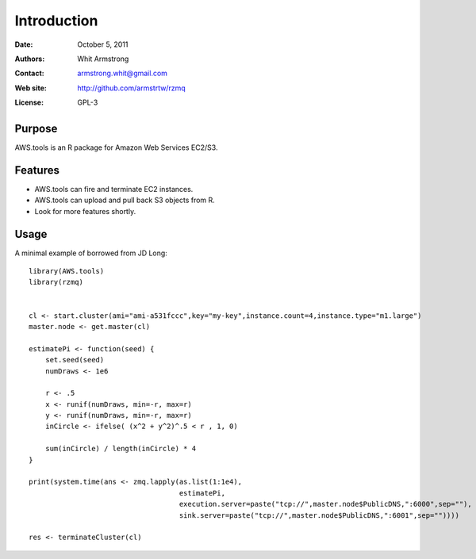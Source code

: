 ************
Introduction
************

:Date: October 5, 2011
:Authors: Whit Armstrong
:Contact: armstrong.whit@gmail.com
:Web site: http://github.com/armstrtw/rzmq
:License: GPL-3


Purpose
=======

AWS.tools is an R package for Amazon Web Services EC2/S3.


Features
========

* AWS.tools can fire and terminate EC2 instances.

* AWS.tools can upload and pull back S3 objects from R.

* Look for more features shortly.


Usage
=====

A minimal example of borrowed from JD Long::

	library(AWS.tools)
	library(rzmq)
	
	
	cl <- start.cluster(ami="ami-a531fccc",key="my-key",instance.count=4,instance.type="m1.large")
	master.node <- get.master(cl)
	
	estimatePi <- function(seed) {
	    set.seed(seed)
	    numDraws <- 1e6
	
	    r <- .5
	    x <- runif(numDraws, min=-r, max=r)
	    y <- runif(numDraws, min=-r, max=r)
	    inCircle <- ifelse( (x^2 + y^2)^.5 < r , 1, 0)
	    
	    sum(inCircle) / length(inCircle) * 4
	}
	
	print(system.time(ans <- zmq.lapply(as.list(1:1e4),
	                                    estimatePi,
	                                    execution.server=paste("tcp://",master.node$PublicDNS,":6000",sep=""),
	                                    sink.server=paste("tcp://",master.node$PublicDNS,":6001",sep=""))))
	
	res <- terminateCluster(cl)
	
